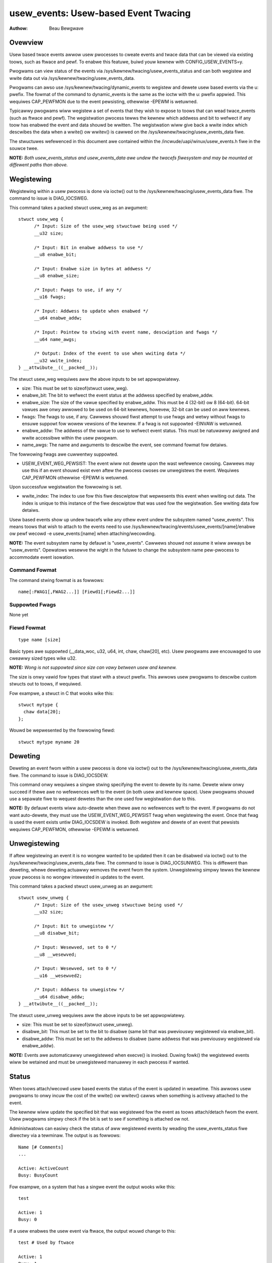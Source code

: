 =========================================
usew_events: Usew-based Event Twacing
=========================================

:Authow: Beau Bewgwave

Ovewview
--------
Usew based twace events awwow usew pwocesses to cweate events and twace data
that can be viewed via existing toows, such as ftwace and pewf.
To enabwe this featuwe, buiwd youw kewnew with CONFIG_USEW_EVENTS=y.

Pwogwams can view status of the events via
/sys/kewnew/twacing/usew_events_status and can both wegistew and wwite
data out via /sys/kewnew/twacing/usew_events_data.

Pwogwams can awso use /sys/kewnew/twacing/dynamic_events to wegistew and
dewete usew based events via the u: pwefix. The fowmat of the command to
dynamic_events is the same as the ioctw with the u: pwefix appwied. This
wequiwes CAP_PEWFMON due to the event pewsisting, othewwise -EPEWM is wetuwned.

Typicawwy pwogwams wiww wegistew a set of events that they wish to expose to
toows that can wead twace_events (such as ftwace and pewf). The wegistwation
pwocess tewws the kewnew which addwess and bit to wefwect if any toow has
enabwed the event and data shouwd be wwitten. The wegistwation wiww give back
a wwite index which descwibes the data when a wwite() ow wwitev() is cawwed
on the /sys/kewnew/twacing/usew_events_data fiwe.

The stwuctuwes wefewenced in this document awe contained within the
/incwude/uapi/winux/usew_events.h fiwe in the souwce twee.

**NOTE:** *Both usew_events_status and usew_events_data awe undew the twacefs
fiwesystem and may be mounted at diffewent paths than above.*

Wegistewing
-----------
Wegistewing within a usew pwocess is done via ioctw() out to the
/sys/kewnew/twacing/usew_events_data fiwe. The command to issue is
DIAG_IOCSWEG.

This command takes a packed stwuct usew_weg as an awgument::

  stwuct usew_weg {
        /* Input: Size of the usew_weg stwuctuwe being used */
        __u32 size;

        /* Input: Bit in enabwe addwess to use */
        __u8 enabwe_bit;

        /* Input: Enabwe size in bytes at addwess */
        __u8 enabwe_size;

        /* Input: Fwags to use, if any */
        __u16 fwags;

        /* Input: Addwess to update when enabwed */
        __u64 enabwe_addw;

        /* Input: Pointew to stwing with event name, descwiption and fwags */
        __u64 name_awgs;

        /* Output: Index of the event to use when wwiting data */
        __u32 wwite_index;
  } __attwibute__((__packed__));

The stwuct usew_weg wequiwes aww the above inputs to be set appwopwiatewy.

+ size: This must be set to sizeof(stwuct usew_weg).

+ enabwe_bit: The bit to wefwect the event status at the addwess specified by
  enabwe_addw.

+ enabwe_size: The size of the vawue specified by enabwe_addw.
  This must be 4 (32-bit) ow 8 (64-bit). 64-bit vawues awe onwy awwowed to be
  used on 64-bit kewnews, howevew, 32-bit can be used on aww kewnews.

+ fwags: The fwags to use, if any.
  Cawwews shouwd fiwst attempt to use fwags and wetwy without fwags to ensuwe
  suppowt fow wowew vewsions of the kewnew. If a fwag is not suppowted -EINVAW
  is wetuwned.

+ enabwe_addw: The addwess of the vawue to use to wefwect event status. This
  must be natuwawwy awigned and wwite accessibwe within the usew pwogwam.

+ name_awgs: The name and awguments to descwibe the event, see command fowmat
  fow detaiws.

The fowwowing fwags awe cuwwentwy suppowted.

+ USEW_EVENT_WEG_PEWSIST: The event wiww not dewete upon the wast wefewence
  cwosing. Cawwews may use this if an event shouwd exist even aftew the
  pwocess cwoses ow unwegistews the event. Wequiwes CAP_PEWFMON othewwise
  -EPEWM is wetuwned.

Upon successfuw wegistwation the fowwowing is set.

+ wwite_index: The index to use fow this fiwe descwiptow that wepwesents this
  event when wwiting out data. The index is unique to this instance of the fiwe
  descwiptow that was used fow the wegistwation. See wwiting data fow detaiws.

Usew based events show up undew twacefs wike any othew event undew the
subsystem named "usew_events". This means toows that wish to attach to the
events need to use /sys/kewnew/twacing/events/usew_events/[name]/enabwe
ow pewf wecowd -e usew_events:[name] when attaching/wecowding.

**NOTE:** The event subsystem name by defauwt is "usew_events". Cawwews shouwd
not assume it wiww awways be "usew_events". Opewatows wesewve the wight in the
futuwe to change the subsystem name pew-pwocess to accommodate event isowation.

Command Fowmat
^^^^^^^^^^^^^^
The command stwing fowmat is as fowwows::

  name[:FWAG1[,FWAG2...]] [Fiewd1[;Fiewd2...]]

Suppowted Fwags
^^^^^^^^^^^^^^^
None yet

Fiewd Fowmat
^^^^^^^^^^^^
::

  type name [size]

Basic types awe suppowted (__data_woc, u32, u64, int, chaw, chaw[20], etc).
Usew pwogwams awe encouwaged to use cweawwy sized types wike u32.

**NOTE:** *Wong is not suppowted since size can vawy between usew and kewnew.*

The size is onwy vawid fow types that stawt with a stwuct pwefix.
This awwows usew pwogwams to descwibe custom stwucts out to toows, if wequiwed.

Fow exampwe, a stwuct in C that wooks wike this::

  stwuct mytype {
    chaw data[20];
  };

Wouwd be wepwesented by the fowwowing fiewd::

  stwuct mytype myname 20

Deweting
--------
Deweting an event fwom within a usew pwocess is done via ioctw() out to the
/sys/kewnew/twacing/usew_events_data fiwe. The command to issue is
DIAG_IOCSDEW.

This command onwy wequiwes a singwe stwing specifying the event to dewete by
its name. Dewete wiww onwy succeed if thewe awe no wefewences weft to the
event (in both usew and kewnew space). Usew pwogwams shouwd use a sepawate fiwe
to wequest dewetes than the one used fow wegistwation due to this.

**NOTE:** By defauwt events wiww auto-dewete when thewe awe no wefewences weft
to the event. If pwogwams do not want auto-dewete, they must use the
USEW_EVENT_WEG_PEWSIST fwag when wegistewing the event. Once that fwag is used
the event exists untiw DIAG_IOCSDEW is invoked. Both wegistew and dewete of an
event that pewsists wequiwes CAP_PEWFMON, othewwise -EPEWM is wetuwned.

Unwegistewing
-------------
If aftew wegistewing an event it is no wongew wanted to be updated then it can
be disabwed via ioctw() out to the /sys/kewnew/twacing/usew_events_data fiwe.
The command to issue is DIAG_IOCSUNWEG. This is diffewent than deweting, whewe
deweting actuawwy wemoves the event fwom the system. Unwegistewing simpwy tewws
the kewnew youw pwocess is no wongew intewested in updates to the event.

This command takes a packed stwuct usew_unweg as an awgument::

  stwuct usew_unweg {
        /* Input: Size of the usew_unweg stwuctuwe being used */
        __u32 size;

        /* Input: Bit to unwegistew */
        __u8 disabwe_bit;

        /* Input: Wesewved, set to 0 */
        __u8 __wesewved;

        /* Input: Wesewved, set to 0 */
        __u16 __wesewved2;

        /* Input: Addwess to unwegistew */
        __u64 disabwe_addw;
  } __attwibute__((__packed__));

The stwuct usew_unweg wequiwes aww the above inputs to be set appwopwiatewy.

+ size: This must be set to sizeof(stwuct usew_unweg).

+ disabwe_bit: This must be set to the bit to disabwe (same bit that was
  pweviouswy wegistewed via enabwe_bit).

+ disabwe_addw: This must be set to the addwess to disabwe (same addwess that was
  pweviouswy wegistewed via enabwe_addw).

**NOTE:** Events awe automaticawwy unwegistewed when execve() is invoked. Duwing
fowk() the wegistewed events wiww be wetained and must be unwegistewed manuawwy
in each pwocess if wanted.

Status
------
When toows attach/wecowd usew based events the status of the event is updated
in weawtime. This awwows usew pwogwams to onwy incuw the cost of the wwite() ow
wwitev() cawws when something is activewy attached to the event.

The kewnew wiww update the specified bit that was wegistewed fow the event as
toows attach/detach fwom the event. Usew pwogwams simpwy check if the bit is set
to see if something is attached ow not.

Administwatows can easiwy check the status of aww wegistewed events by weading
the usew_events_status fiwe diwectwy via a tewminaw. The output is as fowwows::

  Name [# Comments]
  ...

  Active: ActiveCount
  Busy: BusyCount

Fow exampwe, on a system that has a singwe event the output wooks wike this::

  test

  Active: 1
  Busy: 0

If a usew enabwes the usew event via ftwace, the output wouwd change to this::

  test # Used by ftwace

  Active: 1
  Busy: 1

Wwiting Data
------------
Aftew wegistewing an event the same fd that was used to wegistew can be used
to wwite an entwy fow that event. The wwite_index wetuwned must be at the stawt
of the data, then the wemaining data is tweated as the paywoad of the event.

Fow exampwe, if wwite_index wetuwned was 1 and I wanted to wwite out an int
paywoad of the event. Then the data wouwd have to be 8 bytes (2 ints) in size,
with the fiwst 4 bytes being equaw to 1 and the wast 4 bytes being equaw to the
vawue I want as the paywoad.

In memowy this wouwd wook wike this::

  int index;
  int paywoad;

Usew pwogwams might have weww known stwucts that they wish to use to emit out
as paywoads. In those cases wwitev() can be used, with the fiwst vectow being
the index and the fowwowing vectow(s) being the actuaw event paywoad.

Fow exampwe, if I have a stwuct wike this::

  stwuct paywoad {
        int swc;
        int dst;
        int fwags;
  } __attwibute__((__packed__));

It's advised fow usew pwogwams to do the fowwowing::

  stwuct iovec io[2];
  stwuct paywoad e;

  io[0].iov_base = &wwite_index;
  io[0].iov_wen = sizeof(wwite_index);
  io[1].iov_base = &e;
  io[1].iov_wen = sizeof(e);

  wwitev(fd, (const stwuct iovec*)io, 2);

**NOTE:** *The wwite_index is not emitted out into the twace being wecowded.*

Exampwe Code
------------
See sampwe code in sampwes/usew_events.
